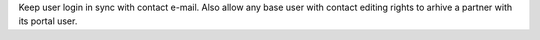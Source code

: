 Keep user login in sync with contact e-mail.
Also allow any base user with contact editing rights to arhive a partner with its portal user.